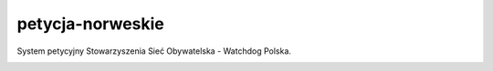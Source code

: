 petycja-norweskie
=================

System petycyjny Stowarzyszenia Sieć Obywatelska - Watchdog Polska.

.. image:: https://img.shields.io/badge/built%20with-Cookiecutter%20Django-ff69b4.svg
    :target: https://github.com/pydanny/cookiecutter-django/
    :alt: Built with Cookiecutter Django

.. image:: https://coveralls.io/repos/watchdogpolska/petycja_norweskie/badge.svg?branch=master&service=github
    :target: https://coveralls.io/github/watchdogpolska/petycja-norweskie?branch=master

.. image:: https://travis-ci.org/watchdogpolska/petycja-norweskie.svg
    :target: https://travis-ci.org/watchdogpolska/petycja-norweskie

.. image:: https://img.shields.io/github/license/watchdogpolska/petycja-norweskie.svg

.. image:: https://pyup.io/repos/github/watchdogpolska/petycja-norweskie/shield.svg
    :target: https://pyup.io/repos/github/watchdogpolska/petycja-norweskie/
    :alt: Updates



